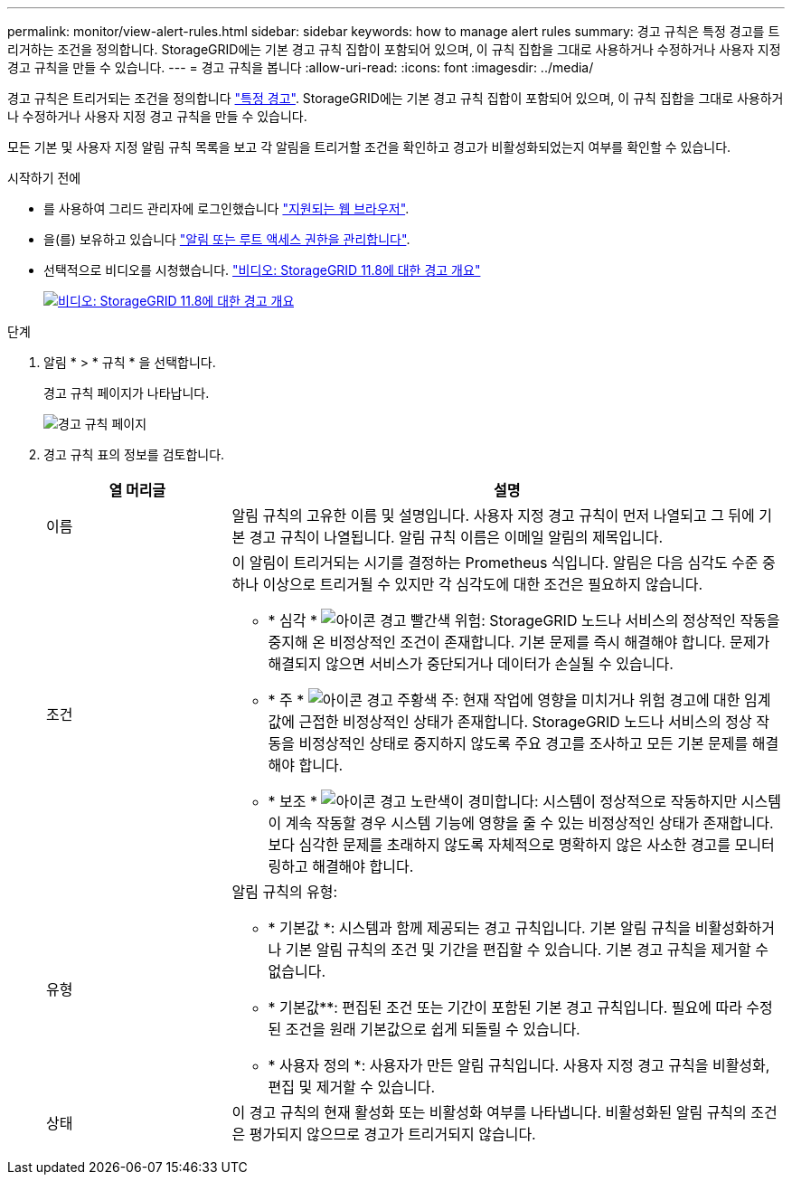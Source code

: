 ---
permalink: monitor/view-alert-rules.html 
sidebar: sidebar 
keywords: how to manage alert rules 
summary: 경고 규칙은 특정 경고를 트리거하는 조건을 정의합니다. StorageGRID에는 기본 경고 규칙 집합이 포함되어 있으며, 이 규칙 집합을 그대로 사용하거나 수정하거나 사용자 지정 경고 규칙을 만들 수 있습니다. 
---
= 경고 규칙을 봅니다
:allow-uri-read: 
:icons: font
:imagesdir: ../media/


[role="lead"]
경고 규칙은 트리거되는 조건을 정의합니다 link:alerts-reference.html["특정 경고"]. StorageGRID에는 기본 경고 규칙 집합이 포함되어 있으며, 이 규칙 집합을 그대로 사용하거나 수정하거나 사용자 지정 경고 규칙을 만들 수 있습니다.

모든 기본 및 사용자 지정 알림 규칙 목록을 보고 각 알림을 트리거할 조건을 확인하고 경고가 비활성화되었는지 여부를 확인할 수 있습니다.

.시작하기 전에
* 를 사용하여 그리드 관리자에 로그인했습니다 link:../admin/web-browser-requirements.html["지원되는 웹 브라우저"].
* 을(를) 보유하고 있습니다 link:../admin/admin-group-permissions.html["알림 또는 루트 액세스 권한을 관리합니다"].
* 선택적으로 비디오를 시청했습니다. https://netapp.hosted.panopto.com/Panopto/Pages/Viewer.aspx?id=4506fc61-c8e9-4b86-ba00-b0b901184b38["비디오: StorageGRID 11.8에 대한 경고 개요"^]
+
[link=https://netapp.hosted.panopto.com/Panopto/Pages/Viewer.aspx?id=4506fc61-c8e9-4b86-ba00-b0b901184b38]
image::../media/video-screenshot-alert-overview-118.png[비디오: StorageGRID 11.8에 대한 경고 개요]



.단계
. 알림 * > * 규칙 * 을 선택합니다.
+
경고 규칙 페이지가 나타납니다.

+
image::../media/alert_rules_page.png[경고 규칙 페이지]

. 경고 규칙 표의 정보를 검토합니다.
+
[cols="1a,3a"]
|===
| 열 머리글 | 설명 


 a| 
이름
 a| 
알림 규칙의 고유한 이름 및 설명입니다. 사용자 지정 경고 규칙이 먼저 나열되고 그 뒤에 기본 경고 규칙이 나열됩니다. 알림 규칙 이름은 이메일 알림의 제목입니다.



 a| 
조건
 a| 
이 알림이 트리거되는 시기를 결정하는 Prometheus 식입니다. 알림은 다음 심각도 수준 중 하나 이상으로 트리거될 수 있지만 각 심각도에 대한 조건은 필요하지 않습니다.

** * 심각 * image:../media/icon_alert_red_critical.png["아이콘 경고 빨간색 위험"]: StorageGRID 노드나 서비스의 정상적인 작동을 중지해 온 비정상적인 조건이 존재합니다. 기본 문제를 즉시 해결해야 합니다. 문제가 해결되지 않으면 서비스가 중단되거나 데이터가 손실될 수 있습니다.
** * 주 * image:../media/icon_alert_orange_major.png["아이콘 경고 주황색 주"]: 현재 작업에 영향을 미치거나 위험 경고에 대한 임계값에 근접한 비정상적인 상태가 존재합니다. StorageGRID 노드나 서비스의 정상 작동을 비정상적인 상태로 중지하지 않도록 주요 경고를 조사하고 모든 기본 문제를 해결해야 합니다.
** * 보조 * image:../media/icon_alert_yellow_minor.png["아이콘 경고 노란색이 경미합니다"]: 시스템이 정상적으로 작동하지만 시스템이 계속 작동할 경우 시스템 기능에 영향을 줄 수 있는 비정상적인 상태가 존재합니다. 보다 심각한 문제를 초래하지 않도록 자체적으로 명확하지 않은 사소한 경고를 모니터링하고 해결해야 합니다.




 a| 
유형
 a| 
알림 규칙의 유형:

** * 기본값 *: 시스템과 함께 제공되는 경고 규칙입니다. 기본 알림 규칙을 비활성화하거나 기본 알림 규칙의 조건 및 기간을 편집할 수 있습니다. 기본 경고 규칙을 제거할 수 없습니다.
** * 기본값**: 편집된 조건 또는 기간이 포함된 기본 경고 규칙입니다. 필요에 따라 수정된 조건을 원래 기본값으로 쉽게 되돌릴 수 있습니다.
** * 사용자 정의 *: 사용자가 만든 알림 규칙입니다. 사용자 지정 경고 규칙을 비활성화, 편집 및 제거할 수 있습니다.




 a| 
상태
 a| 
이 경고 규칙의 현재 활성화 또는 비활성화 여부를 나타냅니다. 비활성화된 알림 규칙의 조건은 평가되지 않으므로 경고가 트리거되지 않습니다.

|===

